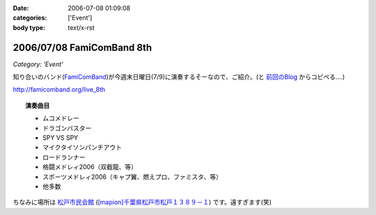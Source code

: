 :date: 2006-07-08 01:09:08
:categories: ['Event']
:body type: text/x-rst

==========================
2006/07/08 FamiComBand 8th
==========================

*Category: 'Event'*

知り合いのバンド(`FamiComBand`_)が今週末日曜日(7/9)に演奏するそーなので、ご紹介。(と `前回のBlog`_ からコピペる‥‥)

http://famicomband.org/live_8th

.. topic:: 演奏曲目

  - ムコメドレー
  - ドラゴンバスター
  - SPY VS SPY
  - マイクタイソンパンチアウト
  - ロードランナー
  - 格闘メドレィ2006（双截龍、等）
  - スポーツメドレィ2006（キャプ翼、燃えプロ、ファミスタ、等）
  - 他多数


ちなみに場所は `松戸市民会館`_ (`[mapion]千葉県松戸市松戸１３８９－１`_) です。遠すぎます(笑)


.. _`FamiComBand`: http://famicomband.org/
.. _`前回のBlog`: http://www.freia.jp/taka/blog/251
.. _`松戸市民会館`: http://www.morinohall21.com/kaikan/kaikan.htm
.. _`[mapion]千葉県松戸市松戸１３８９－１`: http://www.mapion.co.jp/c/f?uc=1&grp=MapionBB&nl=35/46/39.620&el=139/54/13.291&scl=10000&bid=Mlink


.. :extend type: text/html
.. :extend:

